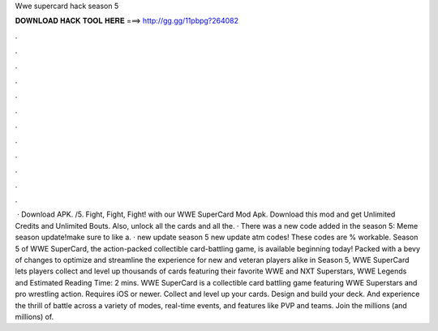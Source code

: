 Wwe supercard hack season 5

𝐃𝐎𝐖𝐍𝐋𝐎𝐀𝐃 𝐇𝐀𝐂𝐊 𝐓𝐎𝐎𝐋 𝐇𝐄𝐑𝐄 ===> http://gg.gg/11pbpg?264082

.

.

.

.

.

.

.

.

.

.

.

.

 · Download APK. /5. Fight, Fight, Fight! with our WWE SuperCard Mod Apk. Download this mod and get Unlimited Credits and Unlimited Bouts. Also, unlock all the cards and all the. · There was a new code added in the season 5: Meme season update!make sure to like a. · new update season 5 new update atm codes! These codes are % workable. Season 5 of WWE SuperCard, the action-packed collectible card-battling game, is available beginning today! Packed with a bevy of changes to optimize and streamline the experience for new and veteran players alike in Season 5, WWE SuperCard lets players collect and level up thousands of cards featuring their favorite WWE and NXT Superstars, WWE Legends and Estimated Reading Time: 2 mins. WWE SuperCard is a collectible card battling game featuring WWE Superstars and pro wrestling action. Requires iOS or newer. Collect and level up your cards. Design and build your deck. And experience the thrill of battle across a variety of modes, real-time events, and features like PVP and teams. Join the millions (and millions) of.
